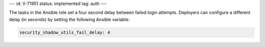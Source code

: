 ---
id: V-71951
status: implemented
tag: auth
---

The tasks in the Ansible role set a four second delay between failed login
attempts. Deployers can configure a different delay (in seconds) by setting the
following Ansible variable:

.. code-block:: yaml

    security_shadow_utils_fail_delay: 4
